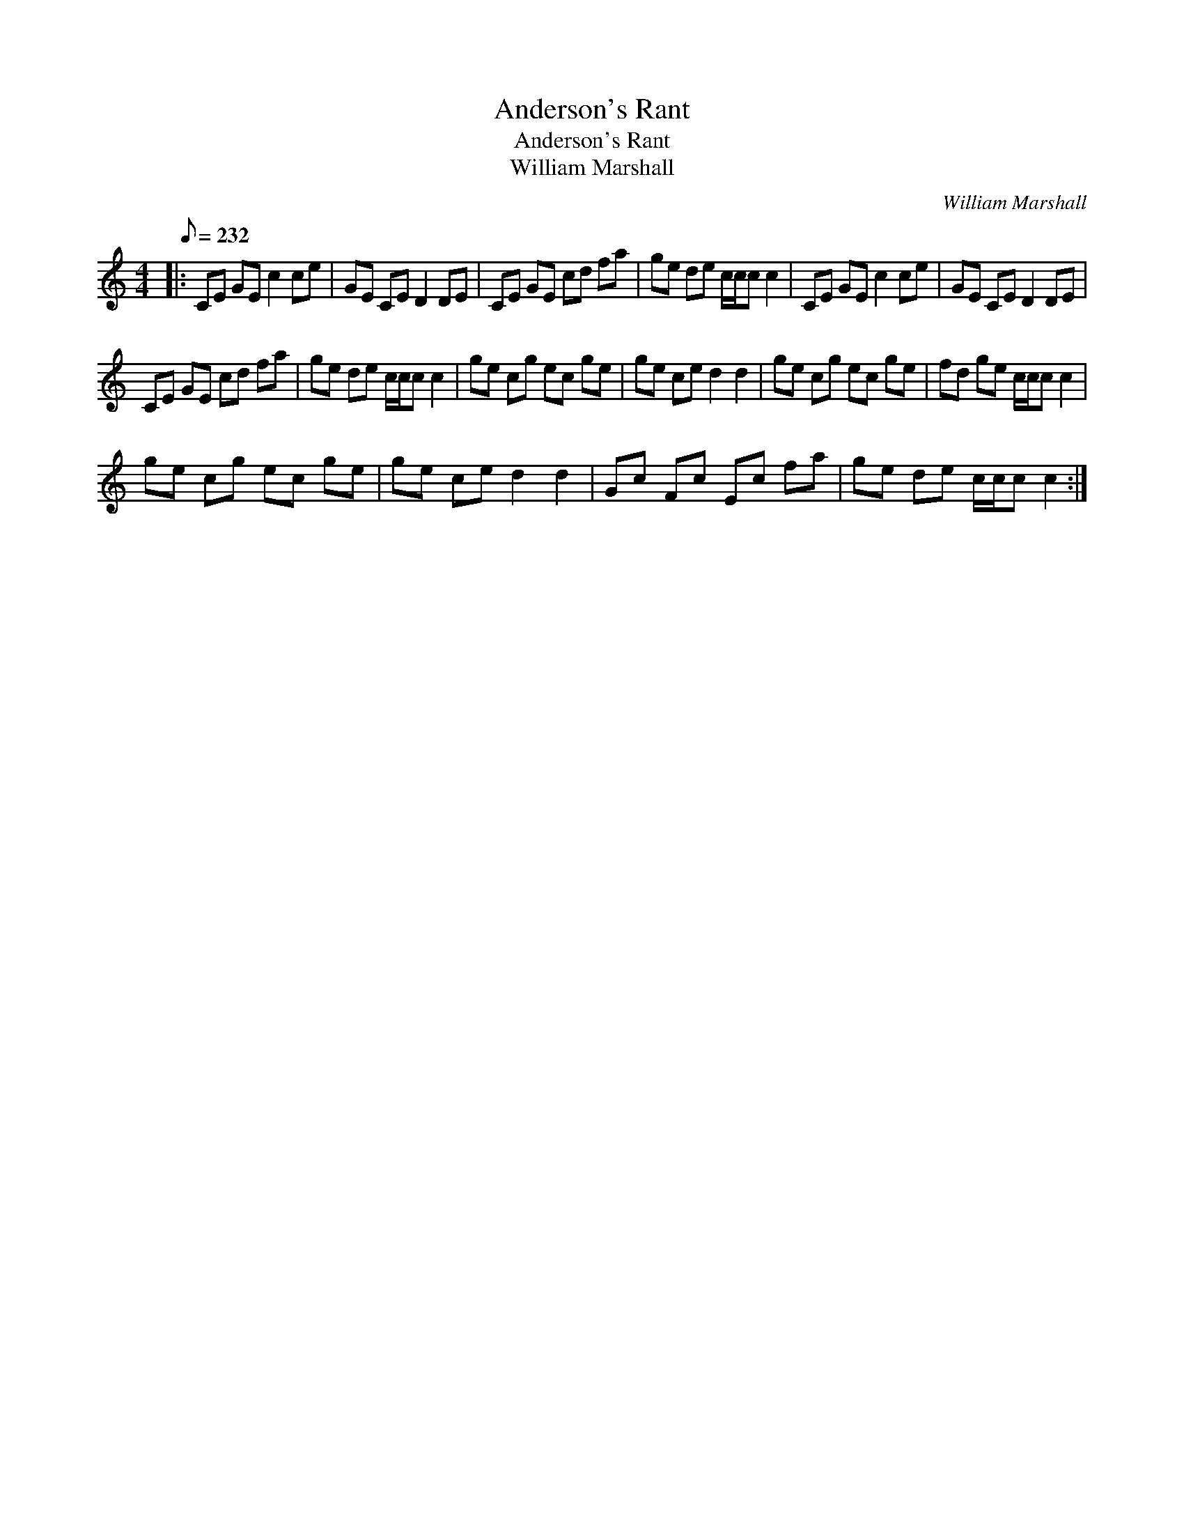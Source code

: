 X:1
T:Anderson's Rant
T:Anderson's Rant
T:William Marshall
C:William Marshall
L:1/8
Q:1/8=232
M:4/4
K:C
V:1 treble 
V:1
|: CE GE c2 ce | GE CE D2 DE | CE GE cd fa | ge de c/c/c c2 | CE GE c2 ce | GE CE D2 DE | %6
 CE GE cd fa | ge de c/c/c c2 | ge cg ec ge | ge ce d2 d2 | ge cg ec ge | fd ge c/c/c c2 | %12
 ge cg ec ge | ge ce d2 d2 | Gc Fc Ec fa | ge de c/c/c c2 :| %16

